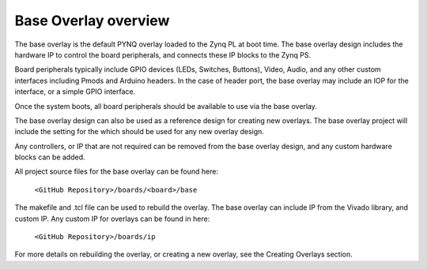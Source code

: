Base Overlay overview
======================

The base overlay is the default PYNQ overlay loaded to the Zynq PL at boot time. The base overlay design includes the hardware IP to control the board peripherals, and connects these IP blocks to the Zynq PS.

Board peripherals typically include GPIO devices (LEDs, Switches, Buttons), Video, Audio, and any other custom interfaces including Pmods and Arduino headers. In the case of header port, the base overlay may include an IOP for the interface, or a simple GPIO interface.

Once the system boots, all board peripherals should be available to use via the base overlay. 

The base overlay design can also be used as a reference design for creating new overlays. The base overlay project will include the setting for the which should be used for any new overlay design. 

Any controllers, or IP that are not required can be removed from the base overlay design, and any custom hardware blocks can be added. 

All project source files for the base overlay can be found here:

    ``<GitHub Repository>/boards/<board>/base``

The makefile and .tcl file can be used to rebuild the overlay. The base overlay can include IP from the Vivado library, and custom IP. Any custom IP for overlays can be found in here:

    ``<GitHub Repository>/boards/ip`` 

For more details on rebuilding the overlay, or creating a new overlay, see the Creating Overlays section. 


